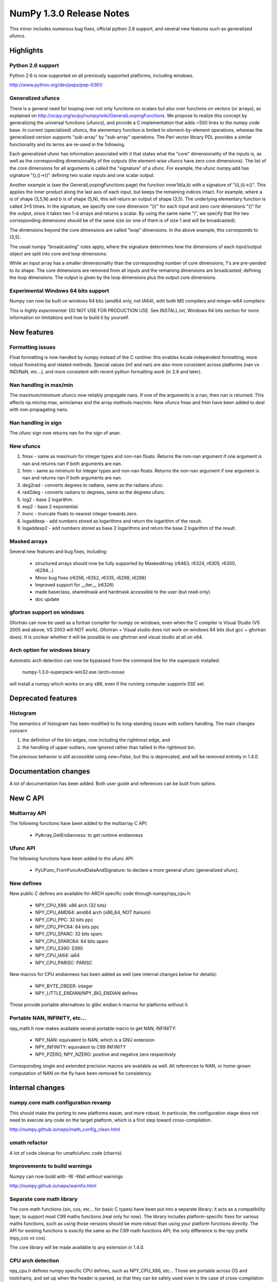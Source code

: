 =========================
NumPy 1.3.0 Release Notes
=========================

This minor includes numerous bug fixes, official python 2.6 support, and
several new features such as generalized ufuncs.

Highlights
==========

Python 2.6 support
------------------

Python 2.6 is now supported on all previously supported platforms, including
windows.

http://www.python.org/dev/peps/pep-0361/

Generalized ufuncs
------------------

There is a general need for looping over not only functions on scalars but also
over functions on vectors (or arrays), as explained on
http://scipy.org/scipy/numpy/wiki/GeneralLoopingFunctions. We propose to
realize this concept by generalizing the universal functions (ufuncs), and
provide a C implementation that adds ~500 lines to the numpy code base. In
current (specialized) ufuncs, the elementary function is limited to
element-by-element operations, whereas the generalized version supports
"sub-array" by "sub-array" operations. The Perl vector library PDL provides a
similar functionality and its terms are re-used in the following.

Each generalized ufunc has information associated with it that states what the
"core" dimensionality of the inputs is, as well as the corresponding
dimensionality of the outputs (the element-wise ufuncs have zero core
dimensions). The list of the core dimensions for all arguments is called the
"signature" of a ufunc. For example, the ufunc numpy.add has signature
"(),()->()" defining two scalar inputs and one scalar output.

Another example is (see the GeneralLoopingFunctions page) the function
inner1d(a,b) with a signature of "(i),(i)->()". This applies the inner product
along the last axis of each input, but keeps the remaining indices intact. For
example, where a is of shape (3,5,N) and b is of shape (5,N), this will return
an output of shape (3,5). The underlying elementary function is called 3*5
times. In the signature, we specify one core dimension "(i)" for each input and
zero core dimensions "()" for the output, since it takes two 1-d arrays and
returns a scalar. By using the same name "i", we specify that the two
corresponding dimensions should be of the same size (or one of them is of size
1 and will be broadcasted).

The dimensions beyond the core dimensions are called "loop" dimensions. In the
above example, this corresponds to (3,5).

The usual numpy "broadcasting" rules apply, where the signature determines how
the dimensions of each input/output object are split into core and loop
dimensions:

While an input array has a smaller dimensionality than the corresponding number
of core dimensions, 1's are pre-pended to its shape.  The core dimensions are
removed from all inputs and the remaining dimensions are broadcasted; defining
the loop dimensions.  The output is given by the loop dimensions plus the
output core dimensions.

Experimental Windows 64 bits support
------------------------------------

Numpy can now be built on windows 64 bits (amd64 only, not IA64), with both MS
compilers and mingw-w64 compilers:

This is *highly experimental*: DO NOT USE FOR PRODUCTION USE. See INSTALL.txt,
Windows 64 bits section for more information on limitations and how to build it
by yourself.

New features
============

Formatting issues
-----------------

Float formatting is now handled by numpy instead of the C runtime: this enables
locale independent formatting, more robust fromstring and related methods.
Special values (inf and nan) are also more consistent across platforms (nan vs
IND/NaN, etc...), and more consistent with recent python formatting work (in
2.6 and later).

Nan handling in max/min
-----------------------

The maximum/minimum ufuncs now reliably propagate nans. If one of the
arguments is a nan, then nan is returned. This affects np.min/np.max, amin/amax
and the array methods max/min. New ufuncs fmax and fmin have been added to deal
with non-propagating nans.

Nan handling in sign
--------------------

The ufunc sign now returns nan for the sign of anan.


New ufuncs
----------

#. fmax - same as maximum for integer types and non-nan floats. Returns the
   non-nan argument if one argument is nan and returns nan if both arguments
   are nan.
#. fmin - same as minimum for integer types and non-nan floats. Returns the
   non-nan argument if one argument is nan and returns nan if both arguments
   are nan.
#. deg2rad - converts degrees to radians, same as the radians ufunc.
#. rad2deg - converts radians to degrees, same as the degrees ufunc.
#. log2 - base 2 logarithm.
#. exp2 - base 2 exponential.
#. trunc - truncate floats to nearest integer towards zero.
#. logaddexp - add numbers stored as logarithms and return the logarithm
   of the result.
#. logaddexp2 - add numbers stored as base 2 logarithms and return the base 2
   logarithm of the result.

Masked arrays
-------------

Several new features and bug fixes, including:

	* structured arrays should now be fully supported by MaskedArray
	  (r6463, r6324, r6305, r6300, r6294...)
	* Minor bug fixes (r6356, r6352, r6335, r6299, r6298)
	* Improved support for __iter__ (r6326)
	* made baseclass, sharedmask and hardmask accessible to the user (but
	  read-only)
	* doc update

gfortran support on windows
---------------------------

Gfortran can now be used as a fortran compiler for numpy on windows, even when
the C compiler is Visual Studio (VS 2005 and above; VS 2003 will NOT work).
Gfortran + Visual studio does not work on windows 64 bits (but gcc + gfortran
does). It is unclear whether it will be possible to use gfortran and visual
studio at all on x64.

Arch option for windows binary
------------------------------

Automatic arch detection can now be bypassed from the command line for the superpack installed:

	numpy-1.3.0-superpack-win32.exe /arch=nosse

will install a numpy which works on any x86, even if the running computer
supports SSE set.

Deprecated features
===================

Histogram
---------

The semantics of histogram has been modified to fix long-standing issues
with outliers handling. The main changes concern

#. the definition of the bin edges, now including the rightmost edge, and
#. the handling of upper outliers, now ignored rather than tallied in the
   rightmost bin.

The previous behavior is still accessible using `new=False`, but this is
deprecated, and will be removed entirely in 1.4.0.

Documentation changes
=====================

A lot of documentation has been added. Both user guide and references can be
built from sphinx.

New C API
=========

Multiarray API
--------------

The following functions have been added to the multiarray C API:

	* PyArray_GetEndianness: to get runtime endianness

Ufunc API
---------

The following functions have been added to the ufunc API:

	* PyUFunc_FromFuncAndDataAndSignature: to declare a more general ufunc
	  (generalized ufunc).


New defines
-----------

New public C defines are available for ARCH specific code through numpy/npy_cpu.h:

	* NPY_CPU_X86: x86 arch (32 bits)
        * NPY_CPU_AMD64: amd64 arch (x86_64, NOT Itanium)
        * NPY_CPU_PPC: 32 bits ppc
        * NPY_CPU_PPC64: 64 bits ppc
        * NPY_CPU_SPARC: 32 bits sparc
        * NPY_CPU_SPARC64: 64 bits sparc
        * NPY_CPU_S390: S390
        * NPY_CPU_IA64: ia64
        * NPY_CPU_PARISC: PARISC

New macros for CPU endianness has been added as well (see internal changes
below for details):

	* NPY_BYTE_ORDER: integer
	* NPY_LITTLE_ENDIAN/NPY_BIG_ENDIAN defines

Those provide portable alternatives to glibc endian.h macros for platforms
without it.

Portable NAN, INFINITY, etc...
------------------------------

npy_math.h now makes available several portable macro to get NAN, INFINITY:

        * NPY_NAN: equivalent to NAN, which is a GNU extension
        * NPY_INFINITY: equivalent to C99 INFINITY
        * NPY_PZERO, NPY_NZERO: positive and negative zero respectively

Corresponding single and extended precision macros are available as well. All
references to NAN, or home-grown computation of NAN on the fly have been
removed for consistency.

Internal changes
================

numpy.core math configuration revamp
------------------------------------

This should make the porting to new platforms easier, and more robust. In
particular, the configuration stage does not need to execute any code on the
target platform, which is a first step toward cross-compilation.

http://numpy.github.io/neps/math_config_clean.html

umath refactor
--------------

A lot of code cleanup for umath/ufunc code (charris).

Improvements to build warnings
------------------------------

Numpy can now build with -W -Wall without warnings

http://numpy.github.io/neps/warnfix.html

Separate core math library
--------------------------

The core math functions (sin, cos, etc... for basic C types) have been put into
a separate library; it acts as a compatibility layer, to support most C99 maths
functions (real only for now). The library includes platform-specific fixes for
various maths functions, such as using those versions should be more robust
than using your platform functions directly. The API for existing functions is
exactly the same as the C99 math functions API; the only difference is the npy
prefix (npy_cos vs cos).

The core library will be made available to any extension in 1.4.0.

CPU arch detection
------------------

npy_cpu.h defines numpy specific CPU defines, such as NPY_CPU_X86, etc...
Those are portable across OS and toolchains, and set up when the header is
parsed, so that they can be safely used even in the case of cross-compilation
(the values is not set when numpy is built), or for multi-arch binaries (e.g.
fat binaries on Max OS X).

npy_endian.h defines numpy specific endianness defines, modeled on the glibc
endian.h. NPY_BYTE_ORDER  is equivalent to BYTE_ORDER, and one of
NPY_LITTLE_ENDIAN or NPY_BIG_ENDIAN is defined. As for CPU archs, those are set
when the header is parsed by the compiler, and as such can be used for
cross-compilation and multi-arch binaries.
